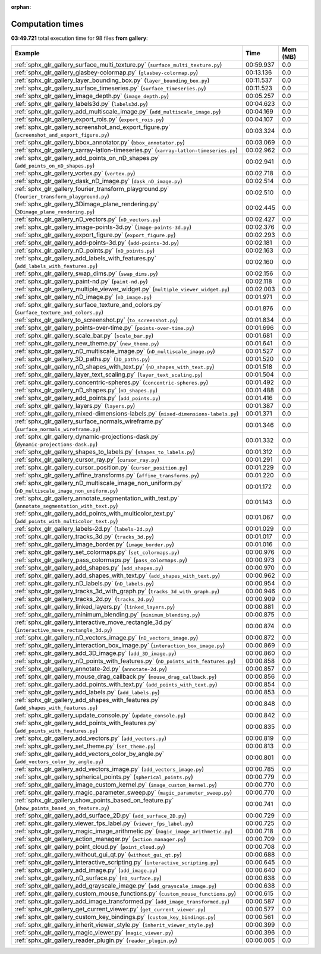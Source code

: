 
:orphan:

.. _sphx_glr_gallery_sg_execution_times:


Computation times
=================
**03:49.721** total execution time for 98 files **from gallery**:

.. container::

  .. raw:: html

    <style scoped>
    <link href="https://cdnjs.cloudflare.com/ajax/libs/twitter-bootstrap/5.3.0/css/bootstrap.min.css" rel="stylesheet" />
    <link href="https://cdn.datatables.net/1.13.6/css/dataTables.bootstrap5.min.css" rel="stylesheet" />
    </style>
    <script src="https://code.jquery.com/jquery-3.7.0.js"></script>
    <script src="https://cdn.datatables.net/1.13.6/js/jquery.dataTables.min.js"></script>
    <script src="https://cdn.datatables.net/1.13.6/js/dataTables.bootstrap5.min.js"></script>
    <script type="text/javascript" class="init">
    $(document).ready( function () {
        $('table.sg-datatable').DataTable({order: [[1, 'desc']]});
    } );
    </script>

  .. list-table::
   :header-rows: 1
   :class: table table-striped sg-datatable

   * - Example
     - Time
     - Mem (MB)
   * - :ref:`sphx_glr_gallery_surface_multi_texture.py` (``surface_multi_texture.py``)
     - 00:59.937
     - 0.0
   * - :ref:`sphx_glr_gallery_glasbey-colormap.py` (``glasbey-colormap.py``)
     - 00:13.136
     - 0.0
   * - :ref:`sphx_glr_gallery_layer_bounding_box.py` (``layer_bounding_box.py``)
     - 00:11.537
     - 0.0
   * - :ref:`sphx_glr_gallery_surface_timeseries.py` (``surface_timeseries.py``)
     - 00:11.523
     - 0.0
   * - :ref:`sphx_glr_gallery_image_depth.py` (``image_depth.py``)
     - 00:05.257
     - 0.0
   * - :ref:`sphx_glr_gallery_labels3d.py` (``labels3d.py``)
     - 00:04.623
     - 0.0
   * - :ref:`sphx_glr_gallery_add_multiscale_image.py` (``add_multiscale_image.py``)
     - 00:04.169
     - 0.0
   * - :ref:`sphx_glr_gallery_export_rois.py` (``export_rois.py``)
     - 00:04.107
     - 0.0
   * - :ref:`sphx_glr_gallery_screenshot_and_export_figure.py` (``screenshot_and_export_figure.py``)
     - 00:03.324
     - 0.0
   * - :ref:`sphx_glr_gallery_bbox_annotator.py` (``bbox_annotator.py``)
     - 00:03.069
     - 0.0
   * - :ref:`sphx_glr_gallery_xarray-latlon-timeseries.py` (``xarray-latlon-timeseries.py``)
     - 00:02.962
     - 0.0
   * - :ref:`sphx_glr_gallery_add_points_on_nD_shapes.py` (``add_points_on_nD_shapes.py``)
     - 00:02.941
     - 0.0
   * - :ref:`sphx_glr_gallery_vortex.py` (``vortex.py``)
     - 00:02.718
     - 0.0
   * - :ref:`sphx_glr_gallery_dask_nD_image.py` (``dask_nD_image.py``)
     - 00:02.514
     - 0.0
   * - :ref:`sphx_glr_gallery_fourier_transform_playground.py` (``fourier_transform_playground.py``)
     - 00:02.510
     - 0.0
   * - :ref:`sphx_glr_gallery_3Dimage_plane_rendering.py` (``3Dimage_plane_rendering.py``)
     - 00:02.445
     - 0.0
   * - :ref:`sphx_glr_gallery_nD_vectors.py` (``nD_vectors.py``)
     - 00:02.427
     - 0.0
   * - :ref:`sphx_glr_gallery_image-points-3d.py` (``image-points-3d.py``)
     - 00:02.376
     - 0.0
   * - :ref:`sphx_glr_gallery_export_figure.py` (``export_figure.py``)
     - 00:02.293
     - 0.0
   * - :ref:`sphx_glr_gallery_add-points-3d.py` (``add-points-3d.py``)
     - 00:02.181
     - 0.0
   * - :ref:`sphx_glr_gallery_nD_points.py` (``nD_points.py``)
     - 00:02.163
     - 0.0
   * - :ref:`sphx_glr_gallery_add_labels_with_features.py` (``add_labels_with_features.py``)
     - 00:02.160
     - 0.0
   * - :ref:`sphx_glr_gallery_swap_dims.py` (``swap_dims.py``)
     - 00:02.156
     - 0.0
   * - :ref:`sphx_glr_gallery_paint-nd.py` (``paint-nd.py``)
     - 00:02.118
     - 0.0
   * - :ref:`sphx_glr_gallery_multiple_viewer_widget.py` (``multiple_viewer_widget.py``)
     - 00:02.003
     - 0.0
   * - :ref:`sphx_glr_gallery_nD_image.py` (``nD_image.py``)
     - 00:01.971
     - 0.0
   * - :ref:`sphx_glr_gallery_surface_texture_and_colors.py` (``surface_texture_and_colors.py``)
     - 00:01.876
     - 0.0
   * - :ref:`sphx_glr_gallery_to_screenshot.py` (``to_screenshot.py``)
     - 00:01.834
     - 0.0
   * - :ref:`sphx_glr_gallery_points-over-time.py` (``points-over-time.py``)
     - 00:01.696
     - 0.0
   * - :ref:`sphx_glr_gallery_scale_bar.py` (``scale_bar.py``)
     - 00:01.681
     - 0.0
   * - :ref:`sphx_glr_gallery_new_theme.py` (``new_theme.py``)
     - 00:01.641
     - 0.0
   * - :ref:`sphx_glr_gallery_nD_multiscale_image.py` (``nD_multiscale_image.py``)
     - 00:01.527
     - 0.0
   * - :ref:`sphx_glr_gallery_3D_paths.py` (``3D_paths.py``)
     - 00:01.520
     - 0.0
   * - :ref:`sphx_glr_gallery_nD_shapes_with_text.py` (``nD_shapes_with_text.py``)
     - 00:01.518
     - 0.0
   * - :ref:`sphx_glr_gallery_layer_text_scaling.py` (``layer_text_scaling.py``)
     - 00:01.504
     - 0.0
   * - :ref:`sphx_glr_gallery_concentric-spheres.py` (``concentric-spheres.py``)
     - 00:01.492
     - 0.0
   * - :ref:`sphx_glr_gallery_nD_shapes.py` (``nD_shapes.py``)
     - 00:01.488
     - 0.0
   * - :ref:`sphx_glr_gallery_add_points.py` (``add_points.py``)
     - 00:01.416
     - 0.0
   * - :ref:`sphx_glr_gallery_layers.py` (``layers.py``)
     - 00:01.387
     - 0.0
   * - :ref:`sphx_glr_gallery_mixed-dimensions-labels.py` (``mixed-dimensions-labels.py``)
     - 00:01.371
     - 0.0
   * - :ref:`sphx_glr_gallery_surface_normals_wireframe.py` (``surface_normals_wireframe.py``)
     - 00:01.346
     - 0.0
   * - :ref:`sphx_glr_gallery_dynamic-projections-dask.py` (``dynamic-projections-dask.py``)
     - 00:01.332
     - 0.0
   * - :ref:`sphx_glr_gallery_shapes_to_labels.py` (``shapes_to_labels.py``)
     - 00:01.312
     - 0.0
   * - :ref:`sphx_glr_gallery_cursor_ray.py` (``cursor_ray.py``)
     - 00:01.291
     - 0.0
   * - :ref:`sphx_glr_gallery_cursor_position.py` (``cursor_position.py``)
     - 00:01.229
     - 0.0
   * - :ref:`sphx_glr_gallery_affine_transforms.py` (``affine_transforms.py``)
     - 00:01.220
     - 0.0
   * - :ref:`sphx_glr_gallery_nD_multiscale_image_non_uniform.py` (``nD_multiscale_image_non_uniform.py``)
     - 00:01.172
     - 0.0
   * - :ref:`sphx_glr_gallery_annotate_segmentation_with_text.py` (``annotate_segmentation_with_text.py``)
     - 00:01.143
     - 0.0
   * - :ref:`sphx_glr_gallery_add_points_with_multicolor_text.py` (``add_points_with_multicolor_text.py``)
     - 00:01.067
     - 0.0
   * - :ref:`sphx_glr_gallery_labels-2d.py` (``labels-2d.py``)
     - 00:01.029
     - 0.0
   * - :ref:`sphx_glr_gallery_tracks_3d.py` (``tracks_3d.py``)
     - 00:01.017
     - 0.0
   * - :ref:`sphx_glr_gallery_image_border.py` (``image_border.py``)
     - 00:01.016
     - 0.0
   * - :ref:`sphx_glr_gallery_set_colormaps.py` (``set_colormaps.py``)
     - 00:00.976
     - 0.0
   * - :ref:`sphx_glr_gallery_pass_colormaps.py` (``pass_colormaps.py``)
     - 00:00.973
     - 0.0
   * - :ref:`sphx_glr_gallery_add_shapes.py` (``add_shapes.py``)
     - 00:00.970
     - 0.0
   * - :ref:`sphx_glr_gallery_add_shapes_with_text.py` (``add_shapes_with_text.py``)
     - 00:00.962
     - 0.0
   * - :ref:`sphx_glr_gallery_nD_labels.py` (``nD_labels.py``)
     - 00:00.954
     - 0.0
   * - :ref:`sphx_glr_gallery_tracks_3d_with_graph.py` (``tracks_3d_with_graph.py``)
     - 00:00.946
     - 0.0
   * - :ref:`sphx_glr_gallery_tracks_2d.py` (``tracks_2d.py``)
     - 00:00.909
     - 0.0
   * - :ref:`sphx_glr_gallery_linked_layers.py` (``linked_layers.py``)
     - 00:00.881
     - 0.0
   * - :ref:`sphx_glr_gallery_minimum_blending.py` (``minimum_blending.py``)
     - 00:00.875
     - 0.0
   * - :ref:`sphx_glr_gallery_interactive_move_rectangle_3d.py` (``interactive_move_rectangle_3d.py``)
     - 00:00.874
     - 0.0
   * - :ref:`sphx_glr_gallery_nD_vectors_image.py` (``nD_vectors_image.py``)
     - 00:00.872
     - 0.0
   * - :ref:`sphx_glr_gallery_interaction_box_image.py` (``interaction_box_image.py``)
     - 00:00.869
     - 0.0
   * - :ref:`sphx_glr_gallery_add_3D_image.py` (``add_3D_image.py``)
     - 00:00.860
     - 0.0
   * - :ref:`sphx_glr_gallery_nD_points_with_features.py` (``nD_points_with_features.py``)
     - 00:00.858
     - 0.0
   * - :ref:`sphx_glr_gallery_annotate-2d.py` (``annotate-2d.py``)
     - 00:00.857
     - 0.0
   * - :ref:`sphx_glr_gallery_mouse_drag_callback.py` (``mouse_drag_callback.py``)
     - 00:00.856
     - 0.0
   * - :ref:`sphx_glr_gallery_add_points_with_text.py` (``add_points_with_text.py``)
     - 00:00.854
     - 0.0
   * - :ref:`sphx_glr_gallery_add_labels.py` (``add_labels.py``)
     - 00:00.853
     - 0.0
   * - :ref:`sphx_glr_gallery_add_shapes_with_features.py` (``add_shapes_with_features.py``)
     - 00:00.848
     - 0.0
   * - :ref:`sphx_glr_gallery_update_console.py` (``update_console.py``)
     - 00:00.842
     - 0.0
   * - :ref:`sphx_glr_gallery_add_points_with_features.py` (``add_points_with_features.py``)
     - 00:00.835
     - 0.0
   * - :ref:`sphx_glr_gallery_add_vectors.py` (``add_vectors.py``)
     - 00:00.819
     - 0.0
   * - :ref:`sphx_glr_gallery_set_theme.py` (``set_theme.py``)
     - 00:00.813
     - 0.0
   * - :ref:`sphx_glr_gallery_add_vectors_color_by_angle.py` (``add_vectors_color_by_angle.py``)
     - 00:00.801
     - 0.0
   * - :ref:`sphx_glr_gallery_add_vectors_image.py` (``add_vectors_image.py``)
     - 00:00.785
     - 0.0
   * - :ref:`sphx_glr_gallery_spherical_points.py` (``spherical_points.py``)
     - 00:00.779
     - 0.0
   * - :ref:`sphx_glr_gallery_image_custom_kernel.py` (``image_custom_kernel.py``)
     - 00:00.770
     - 0.0
   * - :ref:`sphx_glr_gallery_magic_parameter_sweep.py` (``magic_parameter_sweep.py``)
     - 00:00.770
     - 0.0
   * - :ref:`sphx_glr_gallery_show_points_based_on_feature.py` (``show_points_based_on_feature.py``)
     - 00:00.741
     - 0.0
   * - :ref:`sphx_glr_gallery_add_surface_2D.py` (``add_surface_2D.py``)
     - 00:00.729
     - 0.0
   * - :ref:`sphx_glr_gallery_viewer_fps_label.py` (``viewer_fps_label.py``)
     - 00:00.725
     - 0.0
   * - :ref:`sphx_glr_gallery_magic_image_arithmetic.py` (``magic_image_arithmetic.py``)
     - 00:00.718
     - 0.0
   * - :ref:`sphx_glr_gallery_action_manager.py` (``action_manager.py``)
     - 00:00.709
     - 0.0
   * - :ref:`sphx_glr_gallery_point_cloud.py` (``point_cloud.py``)
     - 00:00.708
     - 0.0
   * - :ref:`sphx_glr_gallery_without_gui_qt.py` (``without_gui_qt.py``)
     - 00:00.688
     - 0.0
   * - :ref:`sphx_glr_gallery_interactive_scripting.py` (``interactive_scripting.py``)
     - 00:00.645
     - 0.0
   * - :ref:`sphx_glr_gallery_add_image.py` (``add_image.py``)
     - 00:00.640
     - 0.0
   * - :ref:`sphx_glr_gallery_nD_surface.py` (``nD_surface.py``)
     - 00:00.638
     - 0.0
   * - :ref:`sphx_glr_gallery_add_grayscale_image.py` (``add_grayscale_image.py``)
     - 00:00.638
     - 0.0
   * - :ref:`sphx_glr_gallery_custom_mouse_functions.py` (``custom_mouse_functions.py``)
     - 00:00.615
     - 0.0
   * - :ref:`sphx_glr_gallery_add_image_transformed.py` (``add_image_transformed.py``)
     - 00:00.587
     - 0.0
   * - :ref:`sphx_glr_gallery_get_current_viewer.py` (``get_current_viewer.py``)
     - 00:00.577
     - 0.0
   * - :ref:`sphx_glr_gallery_custom_key_bindings.py` (``custom_key_bindings.py``)
     - 00:00.561
     - 0.0
   * - :ref:`sphx_glr_gallery_inherit_viewer_style.py` (``inherit_viewer_style.py``)
     - 00:00.399
     - 0.0
   * - :ref:`sphx_glr_gallery_magic_viewer.py` (``magic_viewer.py``)
     - 00:00.396
     - 0.0
   * - :ref:`sphx_glr_gallery_reader_plugin.py` (``reader_plugin.py``)
     - 00:00.005
     - 0.0
